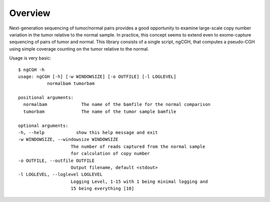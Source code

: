 Overview
============
Next-generation sequencing of tumor/normal pairs provides a good opportunity to examine large-scale copy number variation in the tumor relative to the normal sample.  In practice, this concept seems to extend even to exome-capture sequencing of pairs of tumor and normal.  This library consists of a single script, ngCGH, that computes a pseudo-CGH using simple coverage counting on the tumor relative to the normal.

Usage is very basic:

::

    $ ngCGH -h
    usage: ngCGH [-h] [-w WINDOWSIZE] [-o OUTFILE] [-l LOGLEVEL]
               normalbam tumorbam

    positional arguments:
      normalbam             The name of the bamfile for the normal comparison
      tumorbam              The name of the tumor sample bamfile

    optional arguments:
    -h, --help            show this help message and exit
    -w WINDOWSIZE, --windowsize WINDOWSIZE
                        The number of reads captured from the normal sample
                        for calculation of copy number
    -o OUTFILE, --outfile OUTFILE
                        Output filename, default <stdout>
    -l LOGLEVEL, --loglevel LOGLEVEL
                        Logging Level, 1-15 with 1 being minimal logging and
                        15 being everything [10]

